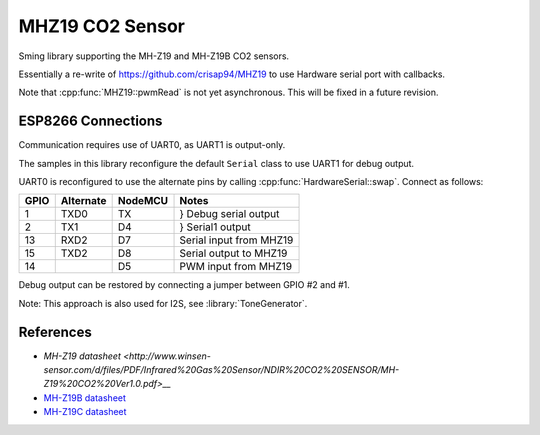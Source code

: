 MHZ19 CO2 Sensor
================

Sming library supporting the MH-Z19 and MH-Z19B CO2 sensors.

Essentially a re-write of https://github.com/crisap94/MHZ19 to use Hardware serial port with callbacks.

Note that :cpp:func:`MHZ19::pwmRead` is not yet asynchronous.
This will be fixed in a future revision.


ESP8266 Connections
-------------------

Communication requires use of UART0, as UART1 is output-only.

The samples in this library reconfigure the default ``Serial`` class to use UART1
for debug output.

UART0 is reconfigured to use the alternate pins by calling :cpp:func:`HardwareSerial::swap`.
Connect as follows:

====     ===========    =======     ===================
GPIO     Alternate      NodeMCU     Notes
====     ===========    =======     ===================
1        TXD0           TX          } Debug serial output
2        TX1            D4          } Serial1 output
13       RXD2           D7          Serial input from MHZ19
15       TXD2           D8          Serial output to MHZ19
14                      D5          PWM input from MHZ19
====     ===========    =======     ===================

Debug output can be restored by connecting a jumper between GPIO #2 and #1.

Note: This approach is also used for I2S, see :library:`ToneGenerator`.


References
----------

- `MH-Z19 datasheet <http://www.winsen-sensor.com/d/files/PDF/Infrared%20Gas%20Sensor/NDIR%20CO2%20SENSOR/MH-Z19%20CO2%20Ver1.0.pdf>__`
- `MH-Z19B datasheet <https://www.winsen-sensor.com/d/files/MH-Z19B.pdf>`__
- `MH-Z19C datasheet <https://www.winsen-sensor.com/d/files/infrared-gas-sensor/mh-z19c-pins-type-co2-manual-ver1_0.pdf>`__
